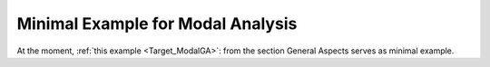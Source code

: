 Minimal Example for Modal Analysis
----------------------------------

At the moment,  :ref:`this example <Target_ModalGA>`:
from the section General Aspects serves as minimal example.

